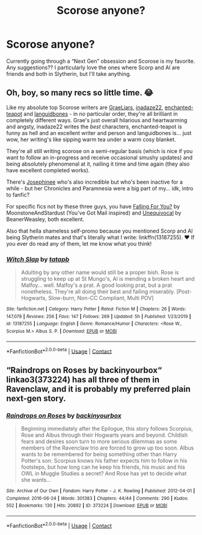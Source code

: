 #+TITLE: Scorose anyone?

* Scorose anyone?
:PROPERTIES:
:Author: kenzzz1004
:Score: 0
:DateUnix: 1603678116.0
:DateShort: 2020-Oct-26
:FlairText: Request
:END:
Currently going through a “Next Gen” obsession and Scorose is my favorite. Any suggestions?? I particularly love the ones where Scorp and Al are friends and both in Slytherin, but I'll take anything.


** Oh, boy, so many recs so little time. 😂

Like my absolute top Scorose writers are [[https://www.fanfiction.net/u/2801658/GraeLiars][GraeLiars]], [[https://www.fanfiction.net/u/1394384/inadaze22][inadaze22]], [[https://www.fanfiction.net/u/1778926/enchanted-teapot][enchanted-teapot]] and [[https://www.fanfiction.net/u/1223404/languidbones][languidbones]] - in no particular order, they're all brilliant in completely different ways. Grae's just overall hilarious and heartwarming and angsty, inadaze22 writes the /best/ characters, enchanted-teapot is funny as hell and an excellent writer and person and languidbones is... just wow, her writing's like sipping warm tea under a warm cosy blanket.

They're all still writing scorose on a semi-regular basis (which is nice if you want to follow an in-progress and receive occasional smushy updates) and being absolutely phenomenal at it, nailing it time and time again (they also have excellent completed works).

There's [[https://www.fanfiction.net/u/798171/Josephinee][Josephinee]] who's also incredible but who's been inactive for a while - but her Chronicles and Paramnesia were a big part of my... idk, intro to fanfic?

For specific fics not by these three guys, you have [[https://www.fanfiction.net/s/12621795/1/Falling-For-You][Falling For You?]] by MoonstoneAndStardust (You've Got Mail inspired) and [[https://www.fanfiction.net/s/11372570/1/Unequivocal][Unequivocal]] by BeanerWeasley, both excellent.

Also that hella shameless self-promo because you mentioned Scorp and Al being Slytherin mates and that's literally what I write: linkffn(13187255). ❤️ If you ever do read any of them, let me know what you think!
:PROPERTIES:
:Author: kcairax
:Score: 2
:DateUnix: 1605812001.0
:DateShort: 2020-Nov-19
:END:

*** [[https://www.fanfiction.net/s/13187255/1/][*/Witch Slap/*]] by [[https://www.fanfiction.net/u/11873932/tatapb][/tatapb/]]

#+begin_quote
  Adulting by any other name would still be a proper bish. Rose is struggling to keep up at St Mungo's, Al is mending a broken heart and Malfoy... well. Malfoy's a prat. A good looking prat, but a prat nonetheless. They're all doing their best and failing miserably. [Post-Hogwarts, Slow-burn, Non-CC Compliant, Multi POV]
#+end_quote

^{/Site/:} ^{fanfiction.net} ^{*|*} ^{/Category/:} ^{Harry} ^{Potter} ^{*|*} ^{/Rated/:} ^{Fiction} ^{M} ^{*|*} ^{/Chapters/:} ^{26} ^{*|*} ^{/Words/:} ^{147,078} ^{*|*} ^{/Reviews/:} ^{256} ^{*|*} ^{/Favs/:} ^{147} ^{*|*} ^{/Follows/:} ^{269} ^{*|*} ^{/Updated/:} ^{5h} ^{*|*} ^{/Published/:} ^{1/23/2019} ^{*|*} ^{/id/:} ^{13187255} ^{*|*} ^{/Language/:} ^{English} ^{*|*} ^{/Genre/:} ^{Romance/Humor} ^{*|*} ^{/Characters/:} ^{<Rose} ^{W.,} ^{Scorpius} ^{M.>} ^{Albus} ^{S.} ^{P.} ^{*|*} ^{/Download/:} ^{[[http://www.ff2ebook.com/old/ffn-bot/index.php?id=13187255&source=ff&filetype=epub][EPUB]]} ^{or} ^{[[http://www.ff2ebook.com/old/ffn-bot/index.php?id=13187255&source=ff&filetype=mobi][MOBI]]}

--------------

*FanfictionBot*^{2.0.0-beta} | [[https://github.com/FanfictionBot/reddit-ffn-bot/wiki/Usage][Usage]] | [[https://www.reddit.com/message/compose?to=tusing][Contact]]
:PROPERTIES:
:Author: FanfictionBot
:Score: 1
:DateUnix: 1605812016.0
:DateShort: 2020-Nov-19
:END:


** “Raindrops on Roses by backinyourbox“ linkao3(373224) has all three of them in Ravenclaw, and it is probably my preferred plain next-gen story.
:PROPERTIES:
:Author: ceplma
:Score: 1
:DateUnix: 1603703318.0
:DateShort: 2020-Oct-26
:END:

*** [[https://archiveofourown.org/works/373224][*/Raindrops on Roses/*]] by [[https://www.archiveofourown.org/users/backinyourbox/pseuds/backinyourbox][/backinyourbox/]]

#+begin_quote
  Beginning immediately after the Epilogue, this story follows Scorpius, Rose and Albus through their Hogwarts years and beyond. Childish fears and desires soon turn to more serious dilemmas as some members of the Ravenclaw trio are forced to grow up too soon. Albus wants to be remembered for being something other than Harry Potter's son. Scorpius knows his father expects him to follow in his footsteps, but how long can he keep his friends, his music and his OWL in Muggle Studies a secret? And Rose has yet to decide what she wants...
#+end_quote

^{/Site/:} ^{Archive} ^{of} ^{Our} ^{Own} ^{*|*} ^{/Fandom/:} ^{Harry} ^{Potter} ^{-} ^{J.} ^{K.} ^{Rowling} ^{*|*} ^{/Published/:} ^{2012-04-01} ^{*|*} ^{/Completed/:} ^{2016-06-24} ^{*|*} ^{/Words/:} ^{301383} ^{*|*} ^{/Chapters/:} ^{44/44} ^{*|*} ^{/Comments/:} ^{290} ^{*|*} ^{/Kudos/:} ^{552} ^{*|*} ^{/Bookmarks/:} ^{130} ^{*|*} ^{/Hits/:} ^{20892} ^{*|*} ^{/ID/:} ^{373224} ^{*|*} ^{/Download/:} ^{[[https://archiveofourown.org/downloads/373224/Raindrops%20on%20Roses.epub?updated_at=1598831399][EPUB]]} ^{or} ^{[[https://archiveofourown.org/downloads/373224/Raindrops%20on%20Roses.mobi?updated_at=1598831399][MOBI]]}

--------------

*FanfictionBot*^{2.0.0-beta} | [[https://github.com/FanfictionBot/reddit-ffn-bot/wiki/Usage][Usage]] | [[https://www.reddit.com/message/compose?to=tusing][Contact]]
:PROPERTIES:
:Author: FanfictionBot
:Score: 1
:DateUnix: 1603703337.0
:DateShort: 2020-Oct-26
:END:
